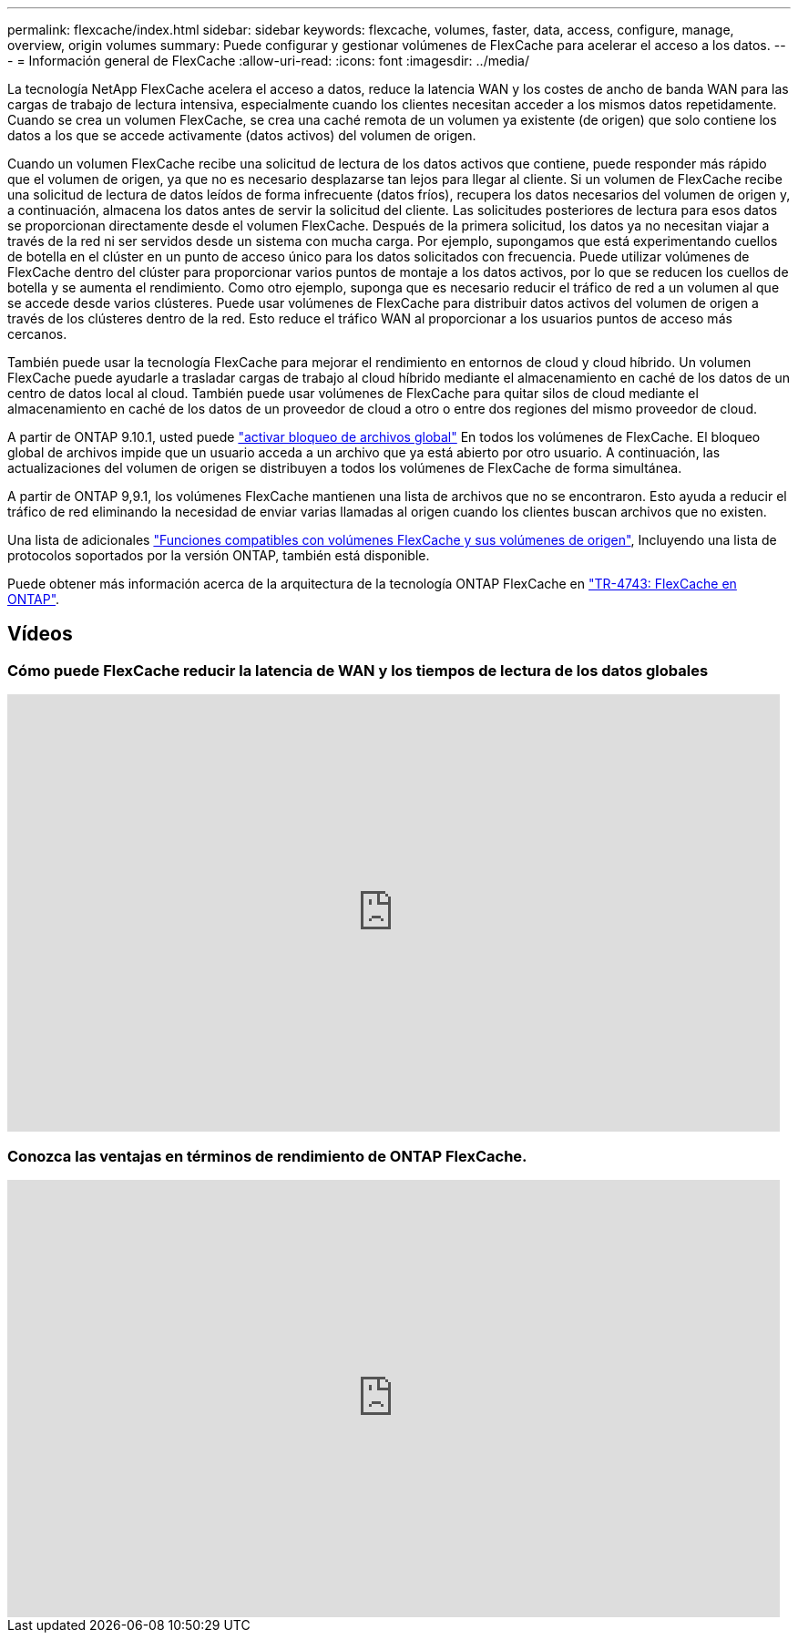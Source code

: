 ---
permalink: flexcache/index.html 
sidebar: sidebar 
keywords: flexcache, volumes, faster, data, access, configure, manage, overview, origin volumes 
summary: Puede configurar y gestionar volúmenes de FlexCache para acelerar el acceso a los datos. 
---
= Información general de FlexCache
:allow-uri-read: 
:icons: font
:imagesdir: ../media/


[role="lead"]
La tecnología NetApp FlexCache acelera el acceso a datos, reduce la latencia WAN y los costes de ancho de banda WAN para las cargas de trabajo de lectura intensiva, especialmente cuando los clientes necesitan acceder a los mismos datos repetidamente. Cuando se crea un volumen FlexCache, se crea una caché remota de un volumen ya existente (de origen) que solo contiene los datos a los que se accede activamente (datos activos) del volumen de origen.

Cuando un volumen FlexCache recibe una solicitud de lectura de los datos activos que contiene, puede responder más rápido que el volumen de origen, ya que no es necesario desplazarse tan lejos para llegar al cliente.  Si un volumen de FlexCache recibe una solicitud de lectura de datos leídos de forma infrecuente (datos fríos), recupera los datos necesarios del volumen de origen y, a continuación, almacena los datos antes de servir la solicitud del cliente. Las solicitudes posteriores de lectura para esos datos se proporcionan directamente desde el volumen FlexCache. Después de la primera solicitud, los datos ya no necesitan viajar a través de la red ni ser servidos desde un sistema con mucha carga.  Por ejemplo, supongamos que está experimentando cuellos de botella en el clúster en un punto de acceso único para los datos solicitados con frecuencia.  Puede utilizar volúmenes de FlexCache dentro del clúster para proporcionar varios puntos de montaje a los datos activos, por lo que se reducen los cuellos de botella y se aumenta el rendimiento. Como otro ejemplo, suponga que es necesario reducir el tráfico de red a un volumen al que se accede desde varios clústeres. Puede usar volúmenes de FlexCache para distribuir datos activos del volumen de origen a través de los clústeres dentro de la red.  Esto reduce el tráfico WAN al proporcionar a los usuarios puntos de acceso más cercanos.

También puede usar la tecnología FlexCache para mejorar el rendimiento en entornos de cloud y cloud híbrido. Un volumen FlexCache puede ayudarle a trasladar cargas de trabajo al cloud híbrido mediante el almacenamiento en caché de los datos de un centro de datos local al cloud.  También puede usar volúmenes de FlexCache para quitar silos de cloud mediante el almacenamiento en caché de los datos de un proveedor de cloud a otro o entre dos regiones del mismo proveedor de cloud.

A partir de ONTAP 9.10.1, usted puede link:global-file-locking-task.html["activar bloqueo de archivos global"] En todos los volúmenes de FlexCache. El bloqueo global de archivos impide que un usuario acceda a un archivo que ya está abierto por otro usuario.  A continuación, las actualizaciones del volumen de origen se distribuyen a todos los volúmenes de FlexCache de forma simultánea.

A partir de ONTAP 9,9.1, los volúmenes FlexCache mantienen una lista de archivos que no se encontraron.  Esto ayuda a reducir el tráfico de red eliminando la necesidad de enviar varias llamadas al origen cuando los clientes buscan archivos que no existen.

Una lista de adicionales link:supported-unsupported-features-concept.html["Funciones compatibles con volúmenes FlexCache y sus volúmenes de origen"], Incluyendo una lista de protocolos soportados por la versión ONTAP, también está disponible.

Puede obtener más información acerca de la arquitectura de la tecnología ONTAP FlexCache en link:https://www.netapp.com/pdf.html?item=/media/7336-tr4743.pdf["TR-4743: FlexCache en ONTAP"].



== Vídeos



=== Cómo puede FlexCache reducir la latencia de WAN y los tiempos de lectura de los datos globales

video::rbbH0l74RWc[youtube,width=848,height=480]


=== Conozca las ventajas en términos de rendimiento de ONTAP FlexCache.

video::bWi1-8Ydkpg[youtube,width=848,height=480]